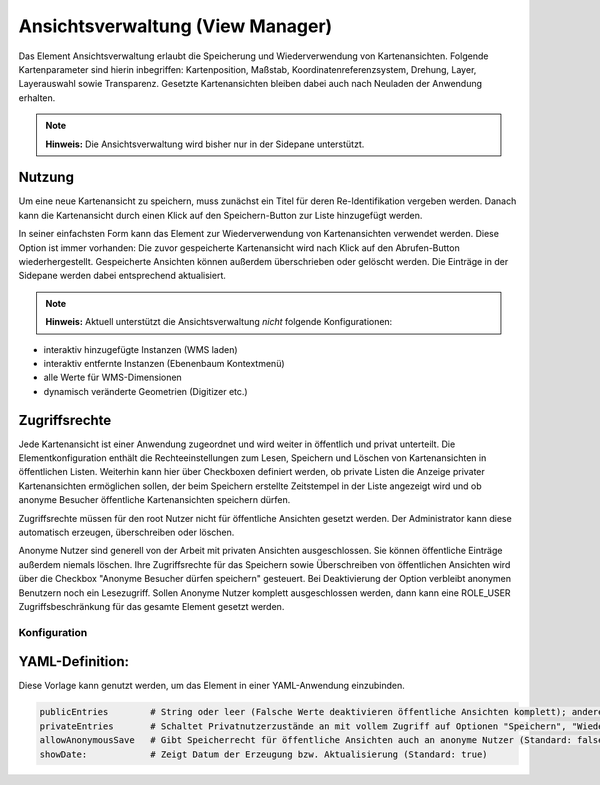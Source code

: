 .. _view_manager_de:

Ansichtsverwaltung (View Manager)
*********************************


Das Element Ansichtsverwaltung erlaubt die Speicherung und Wiederverwendung von Kartenansichten. Folgende Kartenparameter sind hierin inbegriffen: Kartenposition, Maßstab, Koordinatenreferenzsystem, Drehung, Layer, Layerauswahl sowie Transparenz. Gesetzte Kartenansichten bleiben dabei auch nach Neuladen der Anwendung erhalten.

.. note:: **Hinweis:** Die Ansichtsverwaltung wird bisher nur in der Sidepane unterstützt.

.. image:: ../../../figures/de/view_manager_overview.png
     :scale: 80

Nutzung
-------

Um eine neue Kartenansicht zu speichern, muss zunächst ein Titel für deren Re-Identifikation vergeben werden. Danach kann die Kartenansicht durch einen Klick auf den Speichern-Button zur Liste hinzugefügt werden.

.. image:: ../../../figures/de/view_manager_create_map_state.png
     :scale: 80

In seiner einfachsten Form kann das Element zur Wiederverwendung von Kartenansichten verwendet werden. Diese Option ist immer vorhanden: Die zuvor gespeicherte Kartenansicht wird nach Klick auf den Abrufen-Button wiederhergestellt. Gespeicherte Ansichten können außerdem überschrieben oder gelöscht werden. Die Einträge in der Sidepane werden dabei entsprechend aktualisiert.

.. note:: **Hinweis:** Aktuell unterstützt die Ansichtsverwaltung *nicht* folgende Konfigurationen:

* interaktiv hinzugefügte Instanzen (WMS laden)
* interaktiv entfernte Instanzen (Ebenenbaum Kontextmenü)
* alle Werte für WMS-Dimensionen
* dynamisch veränderte Geometrien (Digitizer etc.)

Zugriffsrechte
--------------

Jede Kartenansicht ist einer Anwendung zugeordnet und wird weiter in öffentlich und privat unterteilt. Die Elementkonfiguration enthält die Rechteeinstellungen zum Lesen, Speichern und Löschen von Kartenansichten in öffentlichen Listen. Weiterhin kann hier über Checkboxen definiert werden, ob private Listen die Anzeige privater Kartenansichten ermöglichen sollen, der beim Speichern erstellte Zeitstempel in der Liste angezeigt wird und ob anonyme Besucher öffentliche Kartenansichten speichern dürfen.

Zugriffsrechte müssen für den root Nutzer nicht für öffentliche Ansichten gesetzt werden. Der Administrator kann diese automatisch erzeugen, überschreiben oder löschen.

Anonyme Nutzer sind generell von der Arbeit mit privaten Ansichten ausgeschlossen. Sie können öffentliche Einträge außerdem niemals löschen. Ihre Zugriffsrechte für das Speichern sowie Überschreiben von öffentlichen Ansichten wird über die Checkbox "Anonyme Besucher dürfen speichern" gesteuert. Bei Deaktivierung der Option verbleibt anonymen Benutzern noch ein Lesezugriff. Sollen Anonyme Nutzer komplett ausgeschlossen werden, dann kann eine ROLE_USER Zugriffsbeschränkung für das gesamte Element gesetzt werden.


Konfiguration
=============


.. image:: ../../../figures/de/view_manager_configuration.png
     :scale: 80

YAML-Definition:
----------------

Diese Vorlage kann genutzt werden, um das Element in einer YAML-Anwendung einzubinden.

.. code-block:: yaml

   publicEntries        # String oder leer (Falsche Werte deaktivieren öffentliche Ansichten komplett); andere erlaubte Werte sind ro (nur Lesezugriff), rw (Lese- und Schreibzugriff), rwd (Lese- und Schreibzugriff sowie Löscherlaubnis) (Standard: ro).
   privateEntries       # Schaltet Privatnutzerzustände an mit vollem Zugriff auf Optionen "Speichern", "Wiederverwenden" sowie "Löschen" (Standard: true).
   allowAnonymousSave   # Gibt Speicherrecht für öffentliche Ansichten auch an anonyme Nutzer (Standard: false).
   showDate:            # Zeigt Datum der Erzeugung bzw. Aktualisierung (Standard: true)


